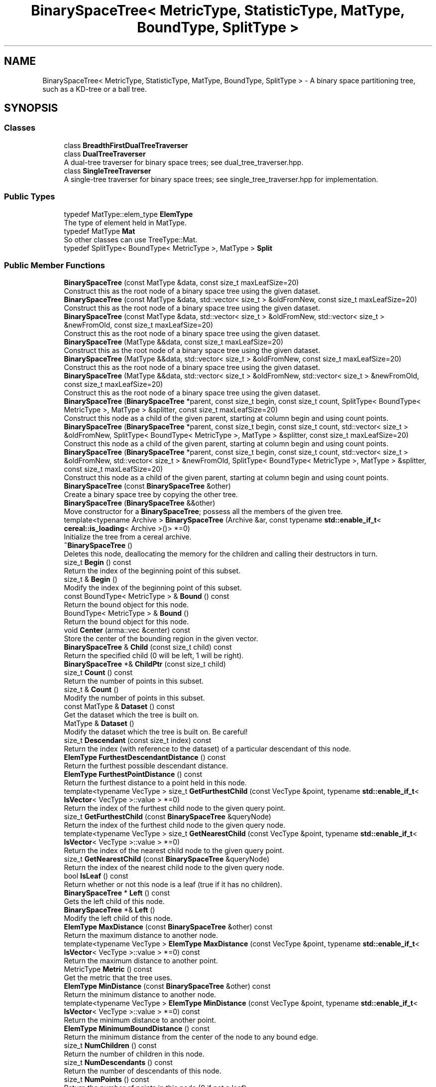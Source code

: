 .TH "BinarySpaceTree< MetricType, StatisticType, MatType, BoundType, SplitType >" 3 "Sun Aug 22 2021" "Version 3.4.2" "mlpack" \" -*- nroff -*-
.ad l
.nh
.SH NAME
BinarySpaceTree< MetricType, StatisticType, MatType, BoundType, SplitType > \- A binary space partitioning tree, such as a KD-tree or a ball tree\&.  

.SH SYNOPSIS
.br
.PP
.SS "Classes"

.in +1c
.ti -1c
.RI "class \fBBreadthFirstDualTreeTraverser\fP"
.br
.ti -1c
.RI "class \fBDualTreeTraverser\fP"
.br
.RI "A dual-tree traverser for binary space trees; see dual_tree_traverser\&.hpp\&. "
.ti -1c
.RI "class \fBSingleTreeTraverser\fP"
.br
.RI "A single-tree traverser for binary space trees; see single_tree_traverser\&.hpp for implementation\&. "
.in -1c
.SS "Public Types"

.in +1c
.ti -1c
.RI "typedef MatType::elem_type \fBElemType\fP"
.br
.RI "The type of element held in MatType\&. "
.ti -1c
.RI "typedef MatType \fBMat\fP"
.br
.RI "So other classes can use TreeType::Mat\&. "
.ti -1c
.RI "typedef SplitType< BoundType< MetricType >, MatType > \fBSplit\fP"
.br
.in -1c
.SS "Public Member Functions"

.in +1c
.ti -1c
.RI "\fBBinarySpaceTree\fP (const MatType &data, const size_t maxLeafSize=20)"
.br
.RI "Construct this as the root node of a binary space tree using the given dataset\&. "
.ti -1c
.RI "\fBBinarySpaceTree\fP (const MatType &data, std::vector< size_t > &oldFromNew, const size_t maxLeafSize=20)"
.br
.RI "Construct this as the root node of a binary space tree using the given dataset\&. "
.ti -1c
.RI "\fBBinarySpaceTree\fP (const MatType &data, std::vector< size_t > &oldFromNew, std::vector< size_t > &newFromOld, const size_t maxLeafSize=20)"
.br
.RI "Construct this as the root node of a binary space tree using the given dataset\&. "
.ti -1c
.RI "\fBBinarySpaceTree\fP (MatType &&data, const size_t maxLeafSize=20)"
.br
.RI "Construct this as the root node of a binary space tree using the given dataset\&. "
.ti -1c
.RI "\fBBinarySpaceTree\fP (MatType &&data, std::vector< size_t > &oldFromNew, const size_t maxLeafSize=20)"
.br
.RI "Construct this as the root node of a binary space tree using the given dataset\&. "
.ti -1c
.RI "\fBBinarySpaceTree\fP (MatType &&data, std::vector< size_t > &oldFromNew, std::vector< size_t > &newFromOld, const size_t maxLeafSize=20)"
.br
.RI "Construct this as the root node of a binary space tree using the given dataset\&. "
.ti -1c
.RI "\fBBinarySpaceTree\fP (\fBBinarySpaceTree\fP *parent, const size_t begin, const size_t count, SplitType< BoundType< MetricType >, MatType > &splitter, const size_t maxLeafSize=20)"
.br
.RI "Construct this node as a child of the given parent, starting at column begin and using count points\&. "
.ti -1c
.RI "\fBBinarySpaceTree\fP (\fBBinarySpaceTree\fP *parent, const size_t begin, const size_t count, std::vector< size_t > &oldFromNew, SplitType< BoundType< MetricType >, MatType > &splitter, const size_t maxLeafSize=20)"
.br
.RI "Construct this node as a child of the given parent, starting at column begin and using count points\&. "
.ti -1c
.RI "\fBBinarySpaceTree\fP (\fBBinarySpaceTree\fP *parent, const size_t begin, const size_t count, std::vector< size_t > &oldFromNew, std::vector< size_t > &newFromOld, SplitType< BoundType< MetricType >, MatType > &splitter, const size_t maxLeafSize=20)"
.br
.RI "Construct this node as a child of the given parent, starting at column begin and using count points\&. "
.ti -1c
.RI "\fBBinarySpaceTree\fP (const \fBBinarySpaceTree\fP &other)"
.br
.RI "Create a binary space tree by copying the other tree\&. "
.ti -1c
.RI "\fBBinarySpaceTree\fP (\fBBinarySpaceTree\fP &&other)"
.br
.RI "Move constructor for a \fBBinarySpaceTree\fP; possess all the members of the given tree\&. "
.ti -1c
.RI "template<typename Archive > \fBBinarySpaceTree\fP (Archive &ar, const typename \fBstd::enable_if_t\fP< \fBcereal::is_loading\fP< Archive >()> *=0)"
.br
.RI "Initialize the tree from a cereal archive\&. "
.ti -1c
.RI "\fB~BinarySpaceTree\fP ()"
.br
.RI "Deletes this node, deallocating the memory for the children and calling their destructors in turn\&. "
.ti -1c
.RI "size_t \fBBegin\fP () const"
.br
.RI "Return the index of the beginning point of this subset\&. "
.ti -1c
.RI "size_t & \fBBegin\fP ()"
.br
.RI "Modify the index of the beginning point of this subset\&. "
.ti -1c
.RI "const BoundType< MetricType > & \fBBound\fP () const"
.br
.RI "Return the bound object for this node\&. "
.ti -1c
.RI "BoundType< MetricType > & \fBBound\fP ()"
.br
.RI "Return the bound object for this node\&. "
.ti -1c
.RI "void \fBCenter\fP (arma::vec &center) const"
.br
.RI "Store the center of the bounding region in the given vector\&. "
.ti -1c
.RI "\fBBinarySpaceTree\fP & \fBChild\fP (const size_t child) const"
.br
.RI "Return the specified child (0 will be left, 1 will be right)\&. "
.ti -1c
.RI "\fBBinarySpaceTree\fP *& \fBChildPtr\fP (const size_t child)"
.br
.ti -1c
.RI "size_t \fBCount\fP () const"
.br
.RI "Return the number of points in this subset\&. "
.ti -1c
.RI "size_t & \fBCount\fP ()"
.br
.RI "Modify the number of points in this subset\&. "
.ti -1c
.RI "const MatType & \fBDataset\fP () const"
.br
.RI "Get the dataset which the tree is built on\&. "
.ti -1c
.RI "MatType & \fBDataset\fP ()"
.br
.RI "Modify the dataset which the tree is built on\&. Be careful! "
.ti -1c
.RI "size_t \fBDescendant\fP (const size_t index) const"
.br
.RI "Return the index (with reference to the dataset) of a particular descendant of this node\&. "
.ti -1c
.RI "\fBElemType\fP \fBFurthestDescendantDistance\fP () const"
.br
.RI "Return the furthest possible descendant distance\&. "
.ti -1c
.RI "\fBElemType\fP \fBFurthestPointDistance\fP () const"
.br
.RI "Return the furthest distance to a point held in this node\&. "
.ti -1c
.RI "template<typename VecType > size_t \fBGetFurthestChild\fP (const VecType &point, typename \fBstd::enable_if_t\fP< \fBIsVector\fP< VecType >::value > *=0)"
.br
.RI "Return the index of the furthest child node to the given query point\&. "
.ti -1c
.RI "size_t \fBGetFurthestChild\fP (const \fBBinarySpaceTree\fP &queryNode)"
.br
.RI "Return the index of the furthest child node to the given query node\&. "
.ti -1c
.RI "template<typename VecType > size_t \fBGetNearestChild\fP (const VecType &point, typename \fBstd::enable_if_t\fP< \fBIsVector\fP< VecType >::value > *=0)"
.br
.RI "Return the index of the nearest child node to the given query point\&. "
.ti -1c
.RI "size_t \fBGetNearestChild\fP (const \fBBinarySpaceTree\fP &queryNode)"
.br
.RI "Return the index of the nearest child node to the given query node\&. "
.ti -1c
.RI "bool \fBIsLeaf\fP () const"
.br
.RI "Return whether or not this node is a leaf (true if it has no children)\&. "
.ti -1c
.RI "\fBBinarySpaceTree\fP * \fBLeft\fP () const"
.br
.RI "Gets the left child of this node\&. "
.ti -1c
.RI "\fBBinarySpaceTree\fP *& \fBLeft\fP ()"
.br
.RI "Modify the left child of this node\&. "
.ti -1c
.RI "\fBElemType\fP \fBMaxDistance\fP (const \fBBinarySpaceTree\fP &other) const"
.br
.RI "Return the maximum distance to another node\&. "
.ti -1c
.RI "template<typename VecType > \fBElemType\fP \fBMaxDistance\fP (const VecType &point, typename \fBstd::enable_if_t\fP< \fBIsVector\fP< VecType >::value > *=0) const"
.br
.RI "Return the maximum distance to another point\&. "
.ti -1c
.RI "MetricType \fBMetric\fP () const"
.br
.RI "Get the metric that the tree uses\&. "
.ti -1c
.RI "\fBElemType\fP \fBMinDistance\fP (const \fBBinarySpaceTree\fP &other) const"
.br
.RI "Return the minimum distance to another node\&. "
.ti -1c
.RI "template<typename VecType > \fBElemType\fP \fBMinDistance\fP (const VecType &point, typename \fBstd::enable_if_t\fP< \fBIsVector\fP< VecType >::value > *=0) const"
.br
.RI "Return the minimum distance to another point\&. "
.ti -1c
.RI "\fBElemType\fP \fBMinimumBoundDistance\fP () const"
.br
.RI "Return the minimum distance from the center of the node to any bound edge\&. "
.ti -1c
.RI "size_t \fBNumChildren\fP () const"
.br
.RI "Return the number of children in this node\&. "
.ti -1c
.RI "size_t \fBNumDescendants\fP () const"
.br
.RI "Return the number of descendants of this node\&. "
.ti -1c
.RI "size_t \fBNumPoints\fP () const"
.br
.RI "Return the number of points in this node (0 if not a leaf)\&. "
.ti -1c
.RI "\fBBinarySpaceTree\fP & \fBoperator=\fP (const \fBBinarySpaceTree\fP &other)"
.br
.RI "Copy the given BinarySaceTree\&. "
.ti -1c
.RI "\fBBinarySpaceTree\fP & \fBoperator=\fP (\fBBinarySpaceTree\fP &&other)"
.br
.RI "Take ownership of the given \fBBinarySpaceTree\fP\&. "
.ti -1c
.RI "\fBBinarySpaceTree\fP * \fBParent\fP () const"
.br
.RI "Gets the parent of this node\&. "
.ti -1c
.RI "\fBBinarySpaceTree\fP *& \fBParent\fP ()"
.br
.RI "Modify the parent of this node\&. "
.ti -1c
.RI "\fBElemType\fP \fBParentDistance\fP () const"
.br
.RI "Return the distance from the center of this node to the center of the parent node\&. "
.ti -1c
.RI "\fBElemType\fP & \fBParentDistance\fP ()"
.br
.RI "Modify the distance from the center of this node to the center of the parent node\&. "
.ti -1c
.RI "size_t \fBPoint\fP (const size_t index) const"
.br
.RI "Return the index (with reference to the dataset) of a particular point in this node\&. "
.ti -1c
.RI "math::RangeType< \fBElemType\fP > \fBRangeDistance\fP (const \fBBinarySpaceTree\fP &other) const"
.br
.RI "Return the minimum and maximum distance to another node\&. "
.ti -1c
.RI "template<typename VecType > math::RangeType< \fBElemType\fP > \fBRangeDistance\fP (const VecType &point, typename \fBstd::enable_if_t\fP< \fBIsVector\fP< VecType >::value > *=0) const"
.br
.RI "Return the minimum and maximum distance to another point\&. "
.ti -1c
.RI "\fBBinarySpaceTree\fP * \fBRight\fP () const"
.br
.RI "Gets the right child of this node\&. "
.ti -1c
.RI "\fBBinarySpaceTree\fP *& \fBRight\fP ()"
.br
.RI "Modify the right child of this node\&. "
.ti -1c
.RI "template<typename Archive > void \fBserialize\fP (Archive &ar, const uint32_t version)"
.br
.RI "Serialize the tree\&. "
.ti -1c
.RI "const StatisticType & \fBStat\fP () const"
.br
.RI "Return the statistic object for this node\&. "
.ti -1c
.RI "StatisticType & \fBStat\fP ()"
.br
.RI "Return the statistic object for this node\&. "
.in -1c
.SS "Protected Member Functions"

.in +1c
.ti -1c
.RI "\fBBinarySpaceTree\fP ()"
.br
.RI "A default constructor\&. "
.in -1c
.SH "Detailed Description"
.PP 

.SS "template<typename MetricType, typename StatisticType = EmptyStatistic, typename MatType = arma::mat, template< typename BoundMetricType, typename\&.\&.\&. > class BoundType = bound::HRectBound, template< typename SplitBoundType, typename SplitMatType > class SplitType = MidpointSplit>
.br
class mlpack::tree::BinarySpaceTree< MetricType, StatisticType, MatType, BoundType, SplitType >"
A binary space partitioning tree, such as a KD-tree or a ball tree\&. 

Once the bound and type of dataset is defined, the tree will construct itself\&. Call the constructor with the dataset to build the tree on, and the entire tree will be built\&.
.PP
This particular tree does not allow growth, so you cannot add or delete nodes from it\&. If you need to add or delete a node, the better procedure is to rebuild the tree entirely\&.
.PP
This tree does take one runtime parameter in the constructor, which is the max leaf size to be used\&.
.PP
\fBTemplate Parameters:\fP
.RS 4
\fIMetricType\fP The metric used for tree-building\&. The BoundType may place restrictions on the metrics that can be used\&. 
.br
\fIStatisticType\fP Extra data contained in the node\&. See \fBstatistic\&.hpp\fP for the necessary skeleton interface\&. 
.br
\fIMatType\fP The dataset class\&. 
.br
\fIBoundType\fP The bound used for each node\&. HRectBound, the default, requires that an LMetric<> is used for MetricType (so, EuclideanDistance, ManhattanDistance, etc\&.)\&. 
.br
\fISplitType\fP The class that partitions the dataset/points at a particular node into two parts\&. Its definition decides the way this split is done\&. 
.RE
.PP

.PP
Definition at line 54 of file binary_space_tree\&.hpp\&.
.SH "Member Typedef Documentation"
.PP 
.SS "typedef MatType::elem_type \fBElemType\fP"

.PP
The type of element held in MatType\&. 
.PP
Definition at line 60 of file binary_space_tree\&.hpp\&.
.SS "typedef MatType \fBMat\fP"

.PP
So other classes can use TreeType::Mat\&. 
.PP
Definition at line 58 of file binary_space_tree\&.hpp\&.
.SS "typedef SplitType<BoundType<MetricType>, MatType> \fBSplit\fP"

.PP
Definition at line 62 of file binary_space_tree\&.hpp\&.
.SH "Constructor & Destructor Documentation"
.PP 
.SS "\fBBinarySpaceTree\fP (const MatType & data, const size_t maxLeafSize = \fC20\fP)"

.PP
Construct this as the root node of a binary space tree using the given dataset\&. This will copy the input matrix; if you don't want this, consider using the constructor that takes an rvalue reference and use std::move()\&.
.PP
\fBParameters:\fP
.RS 4
\fIdata\fP Dataset to create tree from\&. This will be copied! 
.br
\fImaxLeafSize\fP Size of each leaf in the tree\&. 
.RE
.PP

.SS "\fBBinarySpaceTree\fP (const MatType & data, std::vector< size_t > & oldFromNew, const size_t maxLeafSize = \fC20\fP)"

.PP
Construct this as the root node of a binary space tree using the given dataset\&. This will copy the input matrix and modify its ordering; a mapping of the old point indices to the new point indices is filled\&. If you don't want the matrix to be copied, consider using the constructor that takes an rvalue reference and use std::move()\&.
.PP
\fBParameters:\fP
.RS 4
\fIdata\fP Dataset to create tree from\&. This will be copied! 
.br
\fIoldFromNew\fP Vector which will be filled with the old positions for each new point\&. 
.br
\fImaxLeafSize\fP Size of each leaf in the tree\&. 
.RE
.PP

.SS "\fBBinarySpaceTree\fP (const MatType & data, std::vector< size_t > & oldFromNew, std::vector< size_t > & newFromOld, const size_t maxLeafSize = \fC20\fP)"

.PP
Construct this as the root node of a binary space tree using the given dataset\&. This will copy the input matrix and modify its ordering; a mapping of the old point indices to the new point indices is filled, as well as a mapping of the new point indices to the old point indices\&. If you don't want the matrix to be copied, consider using the constructor that takes an rvalue reference and use std::move()\&.
.PP
\fBParameters:\fP
.RS 4
\fIdata\fP Dataset to create tree from\&. This will be copied! 
.br
\fIoldFromNew\fP Vector which will be filled with the old positions for each new point\&. 
.br
\fInewFromOld\fP Vector which will be filled with the new positions for each old point\&. 
.br
\fImaxLeafSize\fP Size of each leaf in the tree\&. 
.RE
.PP

.SS "\fBBinarySpaceTree\fP (MatType && data, const size_t maxLeafSize = \fC20\fP)"

.PP
Construct this as the root node of a binary space tree using the given dataset\&. This will take ownership of the data matrix; if you don't want this, consider using the constructor that takes a const reference to a dataset\&.
.PP
\fBParameters:\fP
.RS 4
\fIdata\fP Dataset to create tree from\&. 
.br
\fImaxLeafSize\fP Size of each leaf in the tree\&. 
.RE
.PP

.SS "\fBBinarySpaceTree\fP (MatType && data, std::vector< size_t > & oldFromNew, const size_t maxLeafSize = \fC20\fP)"

.PP
Construct this as the root node of a binary space tree using the given dataset\&. This will take ownership of the data matrix; a mapping of the old point indices to the new point indices is filled\&. If you don't want the matrix to have its ownership taken, consider using the constructor that takes a const reference to a dataset\&.
.PP
\fBParameters:\fP
.RS 4
\fIdata\fP Dataset to create tree from\&. 
.br
\fIoldFromNew\fP Vector which will be filled with the old positions for each new point\&. 
.br
\fImaxLeafSize\fP Size of each leaf in the tree\&. 
.RE
.PP

.SS "\fBBinarySpaceTree\fP (MatType && data, std::vector< size_t > & oldFromNew, std::vector< size_t > & newFromOld, const size_t maxLeafSize = \fC20\fP)"

.PP
Construct this as the root node of a binary space tree using the given dataset\&. This will take ownership of the data matrix; a mapping of the old point indices to the new point indices is filled, as well as a mapping of the new point indices to the old point indices\&. If you don't want the matrix to have its ownership taken, consider using the constructor that takes a const reference to a dataset\&.
.PP
\fBParameters:\fP
.RS 4
\fIdata\fP Dataset to create tree from\&. 
.br
\fIoldFromNew\fP Vector which will be filled with the old positions for each new point\&. 
.br
\fInewFromOld\fP Vector which will be filled with the new positions for each old point\&. 
.br
\fImaxLeafSize\fP Size of each leaf in the tree\&. 
.RE
.PP

.SS "\fBBinarySpaceTree\fP (\fBBinarySpaceTree\fP< MetricType, StatisticType, MatType, BoundType, SplitType > * parent, const size_t begin, const size_t count, SplitType< BoundType< MetricType >, MatType > & splitter, const size_t maxLeafSize = \fC20\fP)"

.PP
Construct this node as a child of the given parent, starting at column begin and using count points\&. The ordering of that subset of points in the parent's data matrix will be modified! This is used for recursive tree-building by the other constructors which don't specify point indices\&.
.PP
\fBParameters:\fP
.RS 4
\fIparent\fP Parent of this node\&. Its dataset will be modified! 
.br
\fIbegin\fP Index of point to start tree construction with\&. 
.br
\fIcount\fP Number of points to use to construct tree\&. 
.br
\fIsplitter\fP Instantiated node splitter object\&. 
.br
\fImaxLeafSize\fP Size of each leaf in the tree\&. 
.RE
.PP

.SS "\fBBinarySpaceTree\fP (\fBBinarySpaceTree\fP< MetricType, StatisticType, MatType, BoundType, SplitType > * parent, const size_t begin, const size_t count, std::vector< size_t > & oldFromNew, SplitType< BoundType< MetricType >, MatType > & splitter, const size_t maxLeafSize = \fC20\fP)"

.PP
Construct this node as a child of the given parent, starting at column begin and using count points\&. The ordering of that subset of points in the parent's data matrix will be modified! This is used for recursive tree-building by the other constructors which don't specify point indices\&.
.PP
A mapping of the old point indices to the new point indices is filled, but it is expected that the vector is already allocated with size greater than or equal to (begin + count), and if that is not true, invalid memory reads (and writes) will occur\&.
.PP
\fBParameters:\fP
.RS 4
\fIparent\fP Parent of this node\&. Its dataset will be modified! 
.br
\fIbegin\fP Index of point to start tree construction with\&. 
.br
\fIcount\fP Number of points to use to construct tree\&. 
.br
\fIoldFromNew\fP Vector which will be filled with the old positions for each new point\&. 
.br
\fIsplitter\fP Instantiated node splitter object\&. 
.br
\fImaxLeafSize\fP Size of each leaf in the tree\&. 
.RE
.PP

.SS "\fBBinarySpaceTree\fP (\fBBinarySpaceTree\fP< MetricType, StatisticType, MatType, BoundType, SplitType > * parent, const size_t begin, const size_t count, std::vector< size_t > & oldFromNew, std::vector< size_t > & newFromOld, SplitType< BoundType< MetricType >, MatType > & splitter, const size_t maxLeafSize = \fC20\fP)"

.PP
Construct this node as a child of the given parent, starting at column begin and using count points\&. The ordering of that subset of points in the parent's data matrix will be modified! This is used for recursive tree-building by the other constructors which don't specify point indices\&.
.PP
A mapping of the old point indices to the new point indices is filled, as well as a mapping of the new point indices to the old point indices\&. It is expected that the vector is already allocated with size greater than or equal to (begin_in + count_in), and if that is not true, invalid memory reads (and writes) will occur\&.
.PP
\fBParameters:\fP
.RS 4
\fIparent\fP Parent of this node\&. Its dataset will be modified! 
.br
\fIbegin\fP Index of point to start tree construction with\&. 
.br
\fIcount\fP Number of points to use to construct tree\&. 
.br
\fIoldFromNew\fP Vector which will be filled with the old positions for each new point\&. 
.br
\fInewFromOld\fP Vector which will be filled with the new positions for each old point\&. 
.br
\fIsplitter\fP Splitter matrix to use\&. 
.br
\fImaxLeafSize\fP Size of each leaf in the tree\&. 
.RE
.PP

.SS "\fBBinarySpaceTree\fP (const \fBBinarySpaceTree\fP< MetricType, StatisticType, MatType, BoundType, SplitType > & other)"

.PP
Create a binary space tree by copying the other tree\&. Be careful! This can take a long time and use a lot of memory\&.
.PP
\fBParameters:\fP
.RS 4
\fIother\fP Tree to be copied\&. 
.RE
.PP

.SS "\fBBinarySpaceTree\fP (\fBBinarySpaceTree\fP< MetricType, StatisticType, MatType, BoundType, SplitType > && other)"

.PP
Move constructor for a \fBBinarySpaceTree\fP; possess all the members of the given tree\&. 
.SS "\fBBinarySpaceTree\fP (Archive & ar, const typename \fBstd::enable_if_t\fP< \fBcereal::is_loading\fP< Archive >()> * = \fC0\fP)"

.PP
Initialize the tree from a cereal archive\&. 
.PP
\fBParameters:\fP
.RS 4
\fIar\fP Archive to load tree from\&. Must be an iarchive, not an oarchive\&. 
.RE
.PP

.SS "~\fBBinarySpaceTree\fP ()"

.PP
Deletes this node, deallocating the memory for the children and calling their destructors in turn\&. This will invalidate any pointers or references to any nodes which are children of this one\&. 
.SS "\fBBinarySpaceTree\fP ()\fC [protected]\fP"

.PP
A default constructor\&. This is meant to only be used with cereal, which is allowed with the friend declaration below\&. This does not return a valid tree! The method must be protected, so that the serialization shim can work with the default constructor\&. 
.PP
Referenced by BinarySpaceTree< MetricType, StatisticType, MatType, BoundType, SplitType >::Center()\&.
.SH "Member Function Documentation"
.PP 
.SS "size_t Begin () const\fC [inline]\fP"

.PP
Return the index of the beginning point of this subset\&. 
.PP
Definition at line 498 of file binary_space_tree\&.hpp\&.
.SS "size_t& Begin ()\fC [inline]\fP"

.PP
Modify the index of the beginning point of this subset\&. 
.PP
Definition at line 500 of file binary_space_tree\&.hpp\&.
.SS "const BoundType<MetricType>& Bound () const\fC [inline]\fP"

.PP
Return the bound object for this node\&. 
.PP
Definition at line 319 of file binary_space_tree\&.hpp\&.
.PP
Referenced by BinarySpaceTree< MetricType, StatisticType, MatType, BoundType, SplitType >::MaxDistance(), BinarySpaceTree< MetricType, StatisticType, MatType, BoundType, SplitType >::MinDistance(), and BinarySpaceTree< MetricType, StatisticType, MatType, BoundType, SplitType >::RangeDistance()\&.
.SS "BoundType<MetricType>& Bound ()\fC [inline]\fP"

.PP
Return the bound object for this node\&. 
.PP
Definition at line 321 of file binary_space_tree\&.hpp\&.
.SS "void Center (arma::vec & center) const\fC [inline]\fP"

.PP
Store the center of the bounding region in the given vector\&. 
.PP
Definition at line 508 of file binary_space_tree\&.hpp\&.
.PP
References BinarySpaceTree< MetricType, StatisticType, MatType, BoundType, SplitType >::BinarySpaceTree()\&.
.SS "\fBBinarySpaceTree\fP& Child (const size_t child) const"

.PP
Return the specified child (0 will be left, 1 will be right)\&. If the index is greater than 1, this will return the right child\&.
.PP
\fBParameters:\fP
.RS 4
\fIchild\fP Index of child to return\&. 
.RE
.PP

.PP
Referenced by BinarySpaceTree< MetricType, StatisticType, MatType, BoundType, SplitType >::ParentDistance()\&.
.SS "\fBBinarySpaceTree\fP*& ChildPtr (const size_t child)\fC [inline]\fP"

.PP
Definition at line 420 of file binary_space_tree\&.hpp\&.
.PP
References BinarySpaceTree< MetricType, StatisticType, MatType, BoundType, SplitType >::Descendant(), BinarySpaceTree< MetricType, StatisticType, MatType, BoundType, SplitType >::NumDescendants(), BinarySpaceTree< MetricType, StatisticType, MatType, BoundType, SplitType >::NumPoints(), and BinarySpaceTree< MetricType, StatisticType, MatType, BoundType, SplitType >::Point()\&.
.SS "size_t Count () const\fC [inline]\fP"

.PP
Return the number of points in this subset\&. 
.PP
Definition at line 503 of file binary_space_tree\&.hpp\&.
.SS "size_t& Count ()\fC [inline]\fP"

.PP
Modify the number of points in this subset\&. 
.PP
Definition at line 505 of file binary_space_tree\&.hpp\&.
.SS "const MatType& Dataset () const\fC [inline]\fP"

.PP
Get the dataset which the tree is built on\&. 
.PP
Definition at line 347 of file binary_space_tree\&.hpp\&.
.SS "MatType& Dataset ()\fC [inline]\fP"

.PP
Modify the dataset which the tree is built on\&. Be careful! 
.PP
Definition at line 349 of file binary_space_tree\&.hpp\&.
.SS "size_t Descendant (const size_t index) const"

.PP
Return the index (with reference to the dataset) of a particular descendant of this node\&. The index should be greater than zero but less than the number of descendants\&.
.PP
\fBParameters:\fP
.RS 4
\fIindex\fP Index of the descendant\&. 
.RE
.PP

.PP
Referenced by BinarySpaceTree< MetricType, StatisticType, MatType, BoundType, SplitType >::ChildPtr()\&.
.SS "\fBElemType\fP FurthestDescendantDistance () const"

.PP
Return the furthest possible descendant distance\&. This returns the maximum distance from the centroid to the edge of the bound and not the empirical quantity which is the actual furthest descendant distance\&. So the actual furthest descendant distance may be less than what this method returns (but it will never be greater than this)\&. 
.PP
Referenced by BinarySpaceTree< MetricType, StatisticType, MatType, BoundType, SplitType >::Metric()\&.
.SS "\fBElemType\fP FurthestPointDistance () const"

.PP
Return the furthest distance to a point held in this node\&. If this is not a leaf node, then the distance is 0 because the node holds no points\&. 
.PP
Referenced by BinarySpaceTree< MetricType, StatisticType, MatType, BoundType, SplitType >::Metric()\&.
.SS "size_t GetFurthestChild (const VecType & point, typename \fBstd::enable_if_t\fP< \fBIsVector\fP< VecType >::value > * = \fC0\fP)"

.PP
Return the index of the furthest child node to the given query point\&. If this is a leaf node, it will return \fBNumChildren()\fP (invalid index)\&. 
.PP
Referenced by BinarySpaceTree< MetricType, StatisticType, MatType, BoundType, SplitType >::Metric()\&.
.SS "size_t GetFurthestChild (const \fBBinarySpaceTree\fP< MetricType, StatisticType, MatType, BoundType, SplitType > & queryNode)"

.PP
Return the index of the furthest child node to the given query node\&. If it can't decide, it will return \fBNumChildren()\fP (invalid index)\&. 
.SS "size_t GetNearestChild (const VecType & point, typename \fBstd::enable_if_t\fP< \fBIsVector\fP< VecType >::value > * = \fC0\fP)"

.PP
Return the index of the nearest child node to the given query point\&. If this is a leaf node, it will return \fBNumChildren()\fP (invalid index)\&. 
.PP
Referenced by BinarySpaceTree< MetricType, StatisticType, MatType, BoundType, SplitType >::Metric()\&.
.SS "size_t GetNearestChild (const \fBBinarySpaceTree\fP< MetricType, StatisticType, MatType, BoundType, SplitType > & queryNode)"

.PP
Return the index of the nearest child node to the given query node\&. If it can't decide, it will return \fBNumChildren()\fP (invalid index)\&. 
.SS "bool IsLeaf () const"

.PP
Return whether or not this node is a leaf (true if it has no children)\&. 
.PP
Referenced by BinarySpaceTree< MetricType, StatisticType, MatType, BoundType, SplitType >::Stat()\&.
.SS "\fBBinarySpaceTree\fP* Left () const\fC [inline]\fP"

.PP
Gets the left child of this node\&. 
.PP
Definition at line 332 of file binary_space_tree\&.hpp\&.
.SS "\fBBinarySpaceTree\fP*& Left ()\fC [inline]\fP"

.PP
Modify the left child of this node\&. 
.PP
Definition at line 334 of file binary_space_tree\&.hpp\&.
.SS "\fBElemType\fP MaxDistance (const \fBBinarySpaceTree\fP< MetricType, StatisticType, MatType, BoundType, SplitType > & other) const\fC [inline]\fP"

.PP
Return the maximum distance to another node\&. 
.PP
Definition at line 459 of file binary_space_tree\&.hpp\&.
.PP
References BinarySpaceTree< MetricType, StatisticType, MatType, BoundType, SplitType >::Bound()\&.
.SS "\fBElemType\fP MaxDistance (const VecType & point, typename \fBstd::enable_if_t\fP< \fBIsVector\fP< VecType >::value > * = \fC0\fP) const\fC [inline]\fP"

.PP
Return the maximum distance to another point\&. 
.PP
Definition at line 481 of file binary_space_tree\&.hpp\&.
.SS "MetricType Metric () const\fC [inline]\fP"

.PP
Get the metric that the tree uses\&. 
.PP
Definition at line 352 of file binary_space_tree\&.hpp\&.
.PP
References BinarySpaceTree< MetricType, StatisticType, MatType, BoundType, SplitType >::FurthestDescendantDistance(), BinarySpaceTree< MetricType, StatisticType, MatType, BoundType, SplitType >::FurthestPointDistance(), BinarySpaceTree< MetricType, StatisticType, MatType, BoundType, SplitType >::GetFurthestChild(), BinarySpaceTree< MetricType, StatisticType, MatType, BoundType, SplitType >::GetNearestChild(), BinarySpaceTree< MetricType, StatisticType, MatType, BoundType, SplitType >::MinimumBoundDistance(), and BinarySpaceTree< MetricType, StatisticType, MatType, BoundType, SplitType >::NumChildren()\&.
.SS "\fBElemType\fP MinDistance (const \fBBinarySpaceTree\fP< MetricType, StatisticType, MatType, BoundType, SplitType > & other) const\fC [inline]\fP"

.PP
Return the minimum distance to another node\&. 
.PP
Definition at line 453 of file binary_space_tree\&.hpp\&.
.PP
References BinarySpaceTree< MetricType, StatisticType, MatType, BoundType, SplitType >::Bound()\&.
.SS "\fBElemType\fP MinDistance (const VecType & point, typename \fBstd::enable_if_t\fP< \fBIsVector\fP< VecType >::value > * = \fC0\fP) const\fC [inline]\fP"

.PP
Return the minimum distance to another point\&. 
.PP
Definition at line 472 of file binary_space_tree\&.hpp\&.
.SS "\fBElemType\fP MinimumBoundDistance () const"

.PP
Return the minimum distance from the center of the node to any bound edge\&. 
.PP
Referenced by BinarySpaceTree< MetricType, StatisticType, MatType, BoundType, SplitType >::Metric()\&.
.SS "size_t NumChildren () const"

.PP
Return the number of children in this node\&. 
.PP
Referenced by BinarySpaceTree< MetricType, StatisticType, MatType, BoundType, SplitType >::Metric()\&.
.SS "size_t NumDescendants () const"

.PP
Return the number of descendants of this node\&. For a non-leaf in a binary space tree, this is the number of points at the descendant leaves\&. For a leaf, this is the number of points in the leaf\&. 
.PP
Referenced by BinarySpaceTree< MetricType, StatisticType, MatType, BoundType, SplitType >::ChildPtr()\&.
.SS "size_t NumPoints () const"

.PP
Return the number of points in this node (0 if not a leaf)\&. 
.PP
Referenced by BinarySpaceTree< MetricType, StatisticType, MatType, BoundType, SplitType >::ChildPtr()\&.
.SS "\fBBinarySpaceTree\fP& operator= (const \fBBinarySpaceTree\fP< MetricType, StatisticType, MatType, BoundType, SplitType > & other)"

.PP
Copy the given BinarySaceTree\&. 
.PP
\fBParameters:\fP
.RS 4
\fIother\fP The tree to be copied\&. 
.RE
.PP

.SS "\fBBinarySpaceTree\fP& operator= (\fBBinarySpaceTree\fP< MetricType, StatisticType, MatType, BoundType, SplitType > && other)"

.PP
Take ownership of the given \fBBinarySpaceTree\fP\&. 
.PP
\fBParameters:\fP
.RS 4
\fIother\fP The tree to take ownership of\&. 
.RE
.PP

.SS "\fBBinarySpaceTree\fP* Parent () const\fC [inline]\fP"

.PP
Gets the parent of this node\&. 
.PP
Definition at line 342 of file binary_space_tree\&.hpp\&.
.SS "\fBBinarySpaceTree\fP*& Parent ()\fC [inline]\fP"

.PP
Modify the parent of this node\&. 
.PP
Definition at line 344 of file binary_space_tree\&.hpp\&.
.SS "\fBElemType\fP ParentDistance () const\fC [inline]\fP"

.PP
Return the distance from the center of this node to the center of the parent node\&. 
.PP
Definition at line 407 of file binary_space_tree\&.hpp\&.
.SS "\fBElemType\fP& ParentDistance ()\fC [inline]\fP"

.PP
Modify the distance from the center of this node to the center of the parent node\&. 
.PP
Definition at line 410 of file binary_space_tree\&.hpp\&.
.PP
References BinarySpaceTree< MetricType, StatisticType, MatType, BoundType, SplitType >::Child()\&.
.SS "size_t Point (const size_t index) const"

.PP
Return the index (with reference to the dataset) of a particular point in this node\&. This will happily return invalid indices if the given index is greater than the number of points in this node (obtained with \fBNumPoints()\fP) -- be careful\&.
.PP
\fBParameters:\fP
.RS 4
\fIindex\fP Index of point for which a dataset index is wanted\&. 
.RE
.PP

.PP
Referenced by BinarySpaceTree< MetricType, StatisticType, MatType, BoundType, SplitType >::ChildPtr()\&.
.SS "math::RangeType<\fBElemType\fP> RangeDistance (const \fBBinarySpaceTree\fP< MetricType, StatisticType, MatType, BoundType, SplitType > & other) const\fC [inline]\fP"

.PP
Return the minimum and maximum distance to another node\&. 
.PP
Definition at line 465 of file binary_space_tree\&.hpp\&.
.PP
References BinarySpaceTree< MetricType, StatisticType, MatType, BoundType, SplitType >::Bound()\&.
.SS "math::RangeType<\fBElemType\fP> RangeDistance (const VecType & point, typename \fBstd::enable_if_t\fP< \fBIsVector\fP< VecType >::value > * = \fC0\fP) const\fC [inline]\fP"

.PP
Return the minimum and maximum distance to another point\&. 
.PP
Definition at line 491 of file binary_space_tree\&.hpp\&.
.SS "\fBBinarySpaceTree\fP* Right () const\fC [inline]\fP"

.PP
Gets the right child of this node\&. 
.PP
Definition at line 337 of file binary_space_tree\&.hpp\&.
.SS "\fBBinarySpaceTree\fP*& Right ()\fC [inline]\fP"

.PP
Modify the right child of this node\&. 
.PP
Definition at line 339 of file binary_space_tree\&.hpp\&.
.SS "void serialize (Archive & ar, const uint32_t version)"

.PP
Serialize the tree\&. 
.SS "const StatisticType& Stat () const\fC [inline]\fP"

.PP
Return the statistic object for this node\&. 
.PP
Definition at line 324 of file binary_space_tree\&.hpp\&.
.SS "StatisticType& Stat ()\fC [inline]\fP"

.PP
Return the statistic object for this node\&. 
.PP
Definition at line 326 of file binary_space_tree\&.hpp\&.
.PP
References BinarySpaceTree< MetricType, StatisticType, MatType, BoundType, SplitType >::IsLeaf()\&.

.SH "Author"
.PP 
Generated automatically by Doxygen for mlpack from the source code\&.
